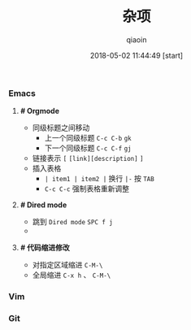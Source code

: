 #+TITLE: 杂项
#+AUTHOR: qiaoin
#+EMAIL: qiao.liubing@gmail.com
#+OPTIONS: toc:3 num:nil
#+STARTUP: showall
#+DATE: 2018-05-02 11:44:49 [start]

*** Emacs

**** *# Orgmode* 

     - 同级标题之间移动
       + 上一个同级标题 =C-c C-b= =gk=
       + 下一个同级标题 =C-c C-f= =gj=
     - 链接表示 =[= =[link][description]= =]=
     - 插入表格
       + =| item1 | item2 |= 换行 =|-= 按 =TAB=
       + =C-c C-c= 强制表格重新调整

**** *# Dired mode*

     - 跳到 =Dired mode= =SPC f j=
     - 

**** *# 代码缩进修改*

     - 对指定区域缩进 =C-M-\=
     - 全局缩进 =C-x h= 、 =C-M-\=

*** Vim

*** Git
